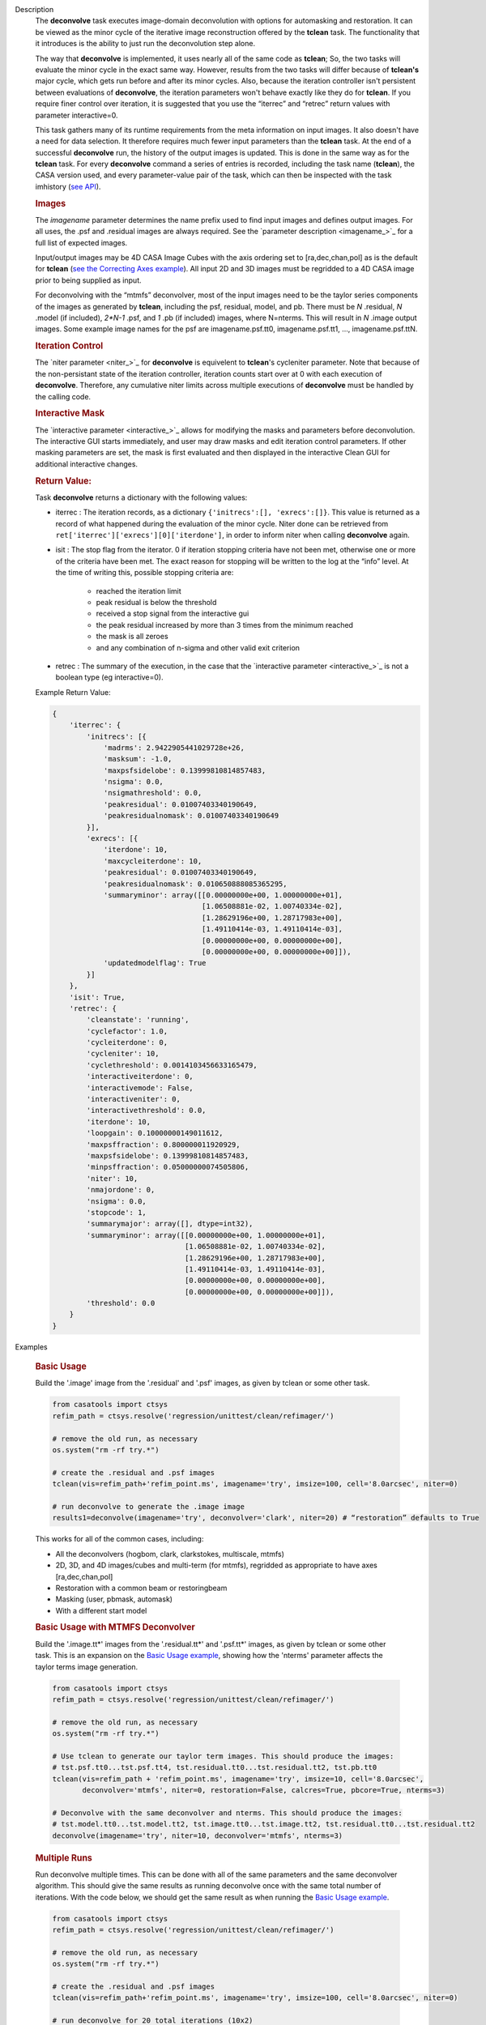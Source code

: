 

.. _Description:

Description
   The **deconvolve** task executes image-domain deconvolution with options for automasking and restoration. It can be viewed as the minor cycle of the iterative image reconstruction offered by the **tclean** task. The functionality that it introduces is the ability to just run the deconvolution step alone.

   The way that **deconvolve** is implemented, it uses nearly all of the same code as **tclean**; So, the two tasks will evaluate the minor cycle in the exact same way. However, results from the two tasks will differ because of **tclean's** major cycle, which gets run before and after its minor cycles. Also, because the iteration controller isn't persistent between evaluations of **deconvolve**, the iteration parameters won't behave exactly like they do for **tclean**. If you require finer control over iteration, it is suggested that you use the “iterrec” and “retrec” return values with parameter interactive=0.

   This task gathers many of its runtime requirements from the meta information on input images. It also doesn't have a need for data selection. It therefore requires much fewer input parameters than the **tclean** task.
   At the end of a successful **deconvolve** run, the history of the output images is updated. This is done in the same way as for the **tclean** task. For every **deconvolve** command a series of entries is recorded, including the task name (**tclean**), the CASA version used, and every parameter-value pair of the task, which can then be inspected with the task imhistory (`see API <../casatasks.information.imhistory.html#casatasks.information.imhistory>`__).

   .. rubric:: Images
   
   The *imagename* parameter determines the name prefix used to find input images and defines output images. For all uses, the .psf and .residual images are always required. See the `parameter description <imagename_>`_ for a full list of expected images.

   Input/output images may be 4D CASA Image Cubes with the axis ordering set to [ra,dec,chan,pol] as is the default for **tclean** (`see the Correcting Axes example <Correcting_Axes_>`_). All input 2D and 3D images must be regridded to a 4D CASA image prior to being supplied as input.

   For deconvolving with the “mtmfs” deconvolver, most of the input images need to be the taylor series components of the images as generated by **tclean**, including the psf, residual, model, and pb. There must be `N` .residual, `N` .model (if included), `2*N-1` .psf, and `1` .pb (if included) images, where N=nterms. This will result in `N` .image output images. Some example image names for the psf are imagename.psf.tt0, imagename.psf.tt1, …, imagename.psf.ttN.

   .. rubric:: Iteration Control

   The `niter parameter <niter_>`_ for **deconvolve** is equivelent to **tclean**'s cycleniter parameter. Note that because of the non-persistant state of the iteration controller, iteration counts start over at 0 with each execution of **deconvolve**. Therefore, any cumulative niter limits across multiple executions of **deconvolve** must be handled by the calling code.
   
   .. rubric:: Interactive Mask

   The `interactive parameter <interactive_>`_ allows for modifying the masks and parameters before deconvolution. The interactive GUI starts immediately, and user may draw masks and edit iteration control parameters. If other masking parameters are set, the mask is first evaluated and then displayed in the interactive Clean GUI for additional interactive changes.
   
   .. rubric:: Return Value:

   Task **deconvolve** returns a dictionary with the following values:

   - iterrec : The iteration records, as a dictionary ``{'initrecs':[], 'exrecs':[]}``. This value is returned as a record of what happened during the evaluation of the minor cycle. Niter done can be retrieved from ``ret['iterrec']['exrecs'][0]['iterdone']``, in order to inform niter when calling **deconvolve** again.

   - isit : The stop flag from the iterator. 0 if iteration stopping criteria have not been met, otherwise one or more of the criteria have been met. The exact reason for stopping will be written to the log at the “info” level. At the time of writing this, possible stopping criteria are:

      + reached the iteration limit
      + peak residual is below the threshold
      + received a stop signal from the interactive gui
      + the peak residual increased by more than 3 times from the minimum reached
      + the mask is all zeroes
      + and any combination of n-sigma and other valid exit criterion
   
   - retrec : The summary of the execution, in the case that the `interactive parameter <interactive_>`_ is not a boolean type (eg interactive=0).

   Example Return Value:

   .. code-block:: python

      {
          'iterrec': {
              'initrecs': [{
                  'madrms': 2.9422905441029728e+26,
                  'masksum': -1.0,
                  'maxpsfsidelobe': 0.13999810814857483,
                  'nsigma': 0.0,
                  'nsigmathreshold': 0.0,
                  'peakresidual': 0.01007403340190649,
                  'peakresidualnomask': 0.01007403340190649
              }],
              'exrecs': [{
                  'iterdone': 10,
                  'maxcycleiterdone': 10,
                  'peakresidual': 0.01007403340190649,
                  'peakresidualnomask': 0.010650888085365295,
                  'summaryminor': array([[0.00000000e+00, 1.00000000e+01],
                                         [1.06508881e-02, 1.00740334e-02],
                                         [1.28629196e+00, 1.28717983e+00],
                                         [1.49110414e-03, 1.49110414e-03],
                                         [0.00000000e+00, 0.00000000e+00],
                                         [0.00000000e+00, 0.00000000e+00]]),
                  'updatedmodelflag': True
              }]
          },
          'isit': True,
          'retrec': {
              'cleanstate': 'running',
              'cyclefactor': 1.0,
              'cycleiterdone': 0,
              'cycleniter': 10,
              'cyclethreshold': 0.0014103456633165479,
              'interactiveiterdone': 0,
              'interactivemode': False,
              'interactiveniter': 0,
              'interactivethreshold': 0.0,
              'iterdone': 10,
              'loopgain': 0.10000000149011612,
              'maxpsffraction': 0.800000011920929,
              'maxpsfsidelobe': 0.13999810814857483,
              'minpsffraction': 0.05000000074505806,
              'niter': 10,
              'nmajordone': 0,
              'nsigma': 0.0,
              'stopcode': 1,
              'summarymajor': array([], dtype=int32),
              'summaryminor': array([[0.00000000e+00, 1.00000000e+01],
                                     [1.06508881e-02, 1.00740334e-02],
                                     [1.28629196e+00, 1.28717983e+00],
                                     [1.49110414e-03, 1.49110414e-03],
                                     [0.00000000e+00, 0.00000000e+00],
                                     [0.00000000e+00, 0.00000000e+00]]),
              'threshold': 0.0
          }
      }




.. _Examples:

Examples
   
   .. _Basic_Usage:
   .. rubric:: Basic Usage

   Build the '.image' image from the '.residual' and '.psf' images, as given by tclean or some other task.

   .. code-block:: python

      from casatools import ctsys
      refim_path = ctsys.resolve('regression/unittest/clean/refimager/')

      # remove the old run, as necessary
      os.system("rm -rf try.*")

      # create the .residual and .psf images
      tclean(vis=refim_path+'refim_point.ms', imagename='try', imsize=100, cell='8.0arcsec', niter=0)

      # run deconvolve to generate the .image image
      results1=deconvolve(imagename='try', deconvolver='clark', niter=20) # “restoration” defaults to True

   This works for all of the common cases, including:

   - All the deconvolvers (hogbom, clark, clarkstokes, multiscale, mtmfs)
   - 2D, 3D, and 4D images/cubes and multi-term (for mtmfs), regridded as appropriate to have axes [ra,dec,chan,pol]
   - Restoration with a common beam or restoringbeam
   - Masking (user, pbmask, automask)
   - With a different start model
   
   .. _Basic_Usage_with_MTMFS_Deconvolver:
   .. rubric:: Basic Usage with MTMFS Deconvolver

   Build the '.image.tt\*' images from the '.residual.tt\*' and '.psf.tt\*' images, as given by tclean or some other task. This is an expansion on the `Basic Usage example <Basic_Usage_>`_, showing how the 'nterms' parameter affects the taylor terms image generation.

   .. code-block:: python

      from casatools import ctsys
      refim_path = ctsys.resolve('regression/unittest/clean/refimager/')

      # remove the old run, as necessary
      os.system("rm -rf try.*")

      # Use tclean to generate our taylor term images. This should produce the images:
      # tst.psf.tt0...tst.psf.tt4, tst.residual.tt0...tst.residual.tt2, tst.pb.tt0
      tclean(vis=refim_path + 'refim_point.ms', imagename='try', imsize=10, cell='8.0arcsec',
             deconvolver='mtmfs', niter=0, restoration=False, calcres=True, pbcore=True, nterms=3)

      # Deconvolve with the same deconvolver and nterms. This should produce the images:
      # tst.model.tt0...tst.model.tt2, tst.image.tt0...tst.image.tt2, tst.residual.tt0...tst.residual.tt2
      deconvolve(imagename='try', niter=10, deconvolver='mtmfs', nterms=3)

   .. _Multiple_Runs:
   .. rubric:: Multiple Runs

   Run deconvolve multiple times. This can be done with all of the same parameters and the same deconvolver algorithm. This should give the same results as running deconvolve once with the same total number of iterations. With the code below, we should get the same result as when running the `Basic Usage example <Basic_Usage_>`_.

   .. code-block:: python

      from casatools import ctsys
      refim_path = ctsys.resolve('regression/unittest/clean/refimager/')

      # remove the old run, as necessary
      os.system("rm -rf try.*")

      # create the .residual and .psf images
      tclean(vis=refim_path+'refim_point.ms', imagename='try', imsize=100, cell='8.0arcsec', niter=0)

      # run deconvolve for 20 total iterations (10x2)
      results1=deconvolve(imagename='try', deconvolver='clark', niter=10, interactive=0)
      results2=deconvolve(imagename='try', deconvolver='clark', niter=10, interactive=0)

   .. _Automasking_Experimentation:
   .. rubric:: Automasking Experimentation

   Task deconvolve can be used in conjunction with task tclean to quickly home in on the correct automasking parameters. Running the task many times in a row to watch how the mask evolves is much faster with deconvolve because the slow major cycle of tclean is avoided.

   .. code-block:: python

      ###############################################################################
      # autotest_script.py
      ###############################################################################

      import shutil

      def setup():
          '''Get the ms and evaluate tclean'''
          os.system('rm -rf try.* *.ms bak')
          os.system('mkdir bak')
          refdatapath = ctsys.resolve('regression/unittest/clean/refimager/')
          shutil.copytree(refdatapath+'refim_twochan.ms', 'refim_twochan.ms')

          tclean(vis='refim_twochan.ms', imagename='try', niter=0, imsize=100, cell='8.0arcsec', \
                 deconvolver='hogbom', usemask='auto-multithresh', restoration=False, calcres=True)
          os.system("cp -rp try.* bak/")

      def restore_files(restore=False):
          '''Get the image files for a clean deconvolution test'''
          os.system('rm -rf try.*')
          os.system('cp -rp bak/* ./')

      ### Try out different automasking parameters with deconvolve.
      ### Parameters to play with: sidelobethreshold, noisethreshold, lownoisethreshold, negativethreshold, smoothfactor, minbeamfrac, cutthreshold, growiterations, dogrowprune, fastnoise
      ### To be run with "casa -c autotest_script.py":
      # setup() # only need to do this the first time running the script
      restore_files()
      # Evaluate some number of times with a for loop to watch how the automask evolves.
      for n in range(10):
          deconvolve(imagename='try', niter=10, deconvolver='hogbom', interactive=True, usemask='auto-multithresh', verbose=True)

   .. _Multiple_Clean_Methods:
   .. rubric:: Multiple Clean Methods

   Start with one deconvolve method, then switch to a different deconvolve method. For example, the multiscale clean method is slow but makes quick progress in the beginning, so start with multiscale clean and then switch to the much faster hogbom clean.

   .. code-block:: python

      from casatools import ctsys
      g55path = ctsys.resolve('RSRO/SNR/LBand_G55.7+3.4')

      def run_G55(cycle, init=False, deconvolver='hogbom', niter=200):
          '''
          Run tclean's major cycle to get mtmfs RHS images.
          Run deconvolve separately on this.
          ''''''
          if (init):
              print("Initializing!!!")

          if cycle=='major':
              if init==True:
                  os.system('rm -rf tdec_G55*')
              print("Running a major cycle with tclean")
              vis = g55path+'/G55.7+3.4_cal.ms'
              tclean(vis=vis, imagename='tdec_G55', deconvolver=deconvolver, gridder='wproject', \
                     wprojplanes=24, cell='8.0arcsec', imsize=1024, weighting='briggs', niter=0)

          elif cycle=='minor':
              print("Running a minor cycle")
              if deconvolver == 'hogbom':
                  ret=deconvolve(imagename='tdec_G55', deconvolver=deconvolver, niter=niter, \
                                 interactive=0)
              elif deconvolver == 'multiscale':
                  ret=deconvolve(imagename='tdec_G55', deconvolver=deconvolver, niter=niter, \
                                 interactive=0, scales=[0,6,10,20,30], smallscalebias=-0.6)
              else:
                  print("unrecognized deconvolver \""+deconvolver+"\"")
                  return
              if (type(ret) == type({})):
                  print("iterations: {}, peakres: {}".format(\
                        ret['retrec']['iterdone'], ret['iterrec']['exrecs'][0]['peakresidual']))

          else:
              print("Unrecognized cycle argument value \""+cycle+"\"")

      for i in range(5):
          run_G55(cycle='major', init=(i==0))
          run_G55(cycle='minor', deconvolver='multiscale', niter=5)
          run_G55(cycle='minor', deconvolver='hogbom', niter=195)

   .. _Correcting_Axes:
   .. rubric:: Correcting Axes

   The tasks imtrans, importfits, and imregrid (and the image tool) can be used to correct coordinate systems, shape, and axes ordering in images. For example, when importing fits images, the stokes axis might be the third axis instead of the fourth. This code can be used to correct such a situation before running task deconvolve:

   .. code-block:: python

      # import fits images
      importfits('try_residual.fits', imagename='try_orig.residual')
      importfits('try_psf.fits', imagename='try_orig.psf')

      # fix axes for residual
      imhead('try_orig.residual')
      # in terminal: 'axisnames':...['Right Ascension', 'Declination', 'Stokes', 'Frequency']...
      imtrans('try_orig.residual', outfile='try_slast.residual', order='0132')
      imhead('try_slast.residual')
      # in terminal: 'axisnames':...['Right Ascension', 'Declination', 'Frequency', 'Stokes']...
      #              'refval':...[5.23369701e+00, 7.10938054e-01, 1.49998515e+09, 1.00000000e+00]...

      # fix axes for psf
      # Note: the image.adddegaxes tool can also be used to add new axes
      imhead('try_orig.psf')
      # in terminal: 'axisnames':...['Right Ascension', 'Declination']...
      importfits('tst_psf.fits', imagename='tst_orig.psf',
                 defaultaxes=True, defaultaxesvalues=['','','1.5GHz','I'], overwrite=True)
      imtrans('try_orig.psf', outfile='try_slast.psf', order='0132')
      # in terminal, psf: 'axisnames':...['Right Ascension', 'Declination', 'Frequency', 'Stokes']...

      # perform deconvolution
      deconvolve('try_slast')

   .. _Working_with_SD_Images:
   .. rubric:: Working with SD Images

   Single Dish images can be deconvolved as long as they meet the input requirements (see the imagename parameter for a list of required images). If the SD image is available but not the PSF, a generic Gaussian PSF can be created with a tool from the sdintimaging task. This code creates a PSF for the M100 SD image and deconvolves it.

   .. code-block:: python

      # Use the SDINT_helper class to create the PSF.
      if sys.version_info > (3,): # special import needed for CASA6
          # The SDINT_helper utility class is in the "private" directory of the wrapped python sdintimaging 
          # task code. To access the sdint_helper file, we need to tell python EXACTLY where
          # sdint_helper.py is.
          sys.path.append(casatasks.__path__[0] + "/private/")
      from sdint_helper import *
      sdintlib = SDINT_helper()

      # get/rename the residual image
      os.system("cp -rp M100_TP M100_SD.residual")

      # get/rename, or create, the psf image
      # os.system("cp -rp psf_for_m100_tp M100_SD.psf")
      # Create a PSF cube with Gaussians derived from restoringbeam information in the residual image
      sdintlib.create_sd_psf("M100_SD.residual", "M100_SD.psf")

      # deconvolve input: .residual .psf
      # output: .image .mask .model .residual
      deconvolve(imagename="M100_SD", deconvolver="multiscale", scales=[0,5,15], nterms=2, 
                 minpsffraction=0.05, niter=100, threshold='0.0mJ')

   Note: the creation of PSFs this way only works for 2D/3D SD images/cubes. It does not work for Taylor-term images, such as those generated by tclean(deconvolver='mtmfs'). The conversion from cube to Taylor-term inputs for use with deconvolve will be demonstrated at a later time.

   .. _Updating_Deconvolve_Scripts:
   .. rubric:: Updating Deconvolve Scripts

   The parameters differ slightly from the old deconvolve task. If you are updating old scripts from before CASA 6.1.3 to use this new deconvolve task, the following steps should be followed:

      1. Add code that copies the images to be deconvolved to the “model” output image name before deconvolving.
      2. Some of the parameters need to be renamed, from “alg” and “prior” to “deconvolver” and “startmodel”.
      3. The “imagename” parameter now describes the prefix part of the image and PSF names, and any suffixes (such as “.image” or “.residual”) should be removed.
      4. The parameters “targetflux” and “sigma” for MEM cleaning, and using strings to describe the PSF are no longer supported. These parameters must be dropped. If no PSF is available to use, one can be created as described in the `Working with SD Images example <Working_with_SD_Images_>`_.

   For example, this:
   
   .. code-block:: python

      deconvolve(imagename='mydirtyimage.image', model='mycleanimage.image', psf='mydirtyimage.psf',
                 alg='multiscale', scales=[0,3,10], niter=10000, gain=0.1, threshold='10mJy')

   ..becomes this:

   .. code-block:: python
   
      import shutil
      shutil.copytree('mydirtyimage.image', 'mycleanimage.residual')
      shutil.copytree('mydirtyimage.psf', 'mycleanimage.psf')
      deconvolve(imagename='mycleanimage', deconvolver='multiscale', scales=[0,3,10], niter=10000, 
                 gain=0.1, threshold='10mJy')

   

.. _Development:

Development
   
   The deconvolve python code was copied from and mirrors tclean's code, including a copy of `imager_base.py` as `imager_deconvolver.py` that has many of the parameters for tclean stripped out.

   Note about `multirun <Multiple_Runs_>`_:

      There is a bug with hogbom that causes it to evaluate for 1 more iteration than requested. So to compare the multiple runs results to single run results for hogbom, evaluate deconvolve with 19 and 9x2 iterations, instead of 20 and 10x2 iterations as in these examples (i.e. deconvolve(niter=19) = deconvolve(9)+deconvolve(9) to get 20 iterations in total).

